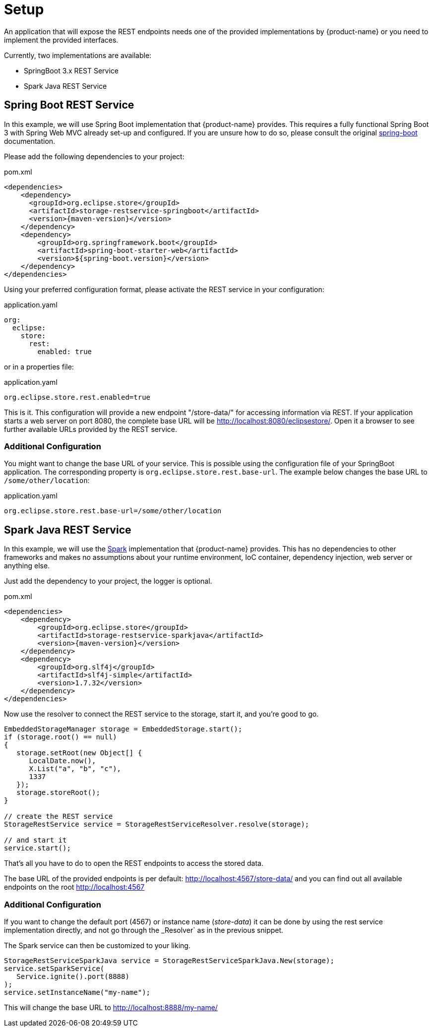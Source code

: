 = Setup

An application that will expose the REST endpoints needs one of the provided implementations by {product-name} or you need to implement the provided interfaces.

Currently, two implementations are available:

- SpringBoot 3.x REST Service
- Spark Java REST Service

== Spring Boot REST Service

In this example, we will use Spring Boot implementation that {product-name} provides. This requires a fully functional
Spring Boot 3 with Spring Web MVC already set-up and configured. If you are unsure how to do so, please consult the
original https://spring.io/projects/[spring-boot] documentation.

Please add the following dependencies to your project:

[source, xml, title="pom.xml", subs=attributes+]
----
<dependencies>
    <dependency>
      <groupId>org.eclipse.store</groupId>
      <artifactId>storage-restservice-springboot</artifactId>
      <version>{maven-version}</version>
    </dependency>
    <dependency>
        <groupId>org.springframework.boot</groupId>
        <artifactId>spring-boot-starter-web</artifactId>
        <version>${spring-boot.version}</version>
    </dependency>
</dependencies>
----

Using your preferred configuration format, please activate the REST service in your configuration:

[source, yaml, title="application.yaml", subs=attributes+]
----
org:
  eclipse:
    store:
      rest:
        enabled: true
----

or in a properties file:

[source, properties, title="application.yaml", subs=attributes+]
----
org.eclipse.store.rest.enabled=true
----

This is it. This configuration will provide a new endpoint "/store-data/" for accessing information via REST. If your
application starts a web server on port 8080, the complete base URL will be http://localhost:8080/eclipsestore/. Open
it a browser to see further available URLs provided by the REST service.

=== Additional Configuration

You might want to change the base URL of your service. This is possible using the configuration file of your SpringBoot
application. The corresponding property is `org.eclipse.store.rest.base-url`. The example below changes the base URL to
`/some/other/location`:

[source, properties, title="application.yaml", subs=attributes+]
----
org.eclipse.store.rest.base-url=/some/other/location
----

== Spark Java REST Service

In this example, we will use the https://sparkjava.com/[Spark] implementation that {product-name} provides.
This has no dependencies to other frameworks and makes no assumptions about your runtime environment, IoC container,
dependency injection, web server or anything else.

Just add the dependency to your project, the logger is optional.

[source, xml, title="pom.xml", subs=attributes+]
----
<dependencies>
    <dependency>
        <groupId>org.eclipse.store</groupId>
        <artifactId>storage-restservice-sparkjava</artifactId>
        <version>{maven-version}</version>
    </dependency>
    <dependency>
        <groupId>org.slf4j</groupId>
        <artifactId>slf4j-simple</artifactId>
        <version>1.7.32</version>
    </dependency>
</dependencies>
----

Now use the resolver to connect the REST service to the storage, start it, and you're good to go.

[source, java]
----
EmbeddedStorageManager storage = EmbeddedStorage.start();
if (storage.root() == null)
{
   storage.setRoot(new Object[] {
      LocalDate.now(),
      X.List("a", "b", "c"),
      1337
   });
   storage.storeRoot();
}

// create the REST service
StorageRestService service = StorageRestServiceResolver.resolve(storage);

// and start it
service.start();
----

That's all you have to do to open the REST endpoints to access the stored data.

The base URL of the provided endpoints is per default: http://localhost:4567/store-data/ and you can find out all available endpoints on the root http://localhost:4567

=== Additional Configuration

If you want to change the default port (4567) or instance name (_store-data_) it can be done by using the rest service implementation directly, and not go through the _Resolver` as in the previous snippet.

The Spark service can then be customized to your liking.

[source, java]
----
StorageRestServiceSparkJava service = StorageRestServiceSparkJava.New(storage);
service.setSparkService(
   Service.ignite().port(8888)
);
service.setInstanceName("my-name");
----

This will change the base URL to http://localhost:8888/my-name/
